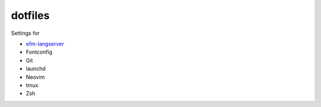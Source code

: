 ========
dotfiles
========

Settings for

- `efm-langserver <https://github.com/mattn/efm-langserver>`_
- Fontconfig
- Git
- launchd
- Neovim
- tmux
- Zsh

